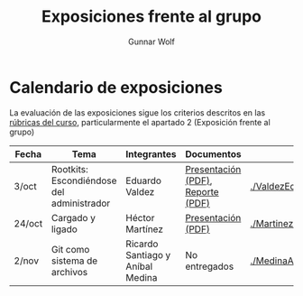 #+title: Exposiciones frente al grupo
#+author: Gunnar Wolf

* Calendario de exposiciones

La evaluación de las exposiciones sigue los criterios descritos en las
[[http://gwolf.sistop.org/rubricas.pdf][rúbricas del curso]], particularmente el apartado 2 (Exposición frente
al grupo)


|--------+-------------------------------------------+----------------------------------+-----------------------------------+-------------------------------------------------|
| Fecha  | Tema                                      | Integrantes                      | Documentos                        | Evaluación                                      |
|--------+-------------------------------------------+----------------------------------+-----------------------------------+-------------------------------------------------|
| 3/oct  | Rootkits: Escondiéndose del administrador | Eduardo Valdez                   | [[./ValdezEduardo/Rootkits_escondiéndose_del_administrador/Rootkits_diapositivas.pdf][Presentación (PDF)]], [[./ValdezEduardo/Rootkits_escondiéndose_del_administrador/Rootkits_reporte.pdf][Reporte (PDF)]] | [[./ValdezEduardo/evaluacion.org]]                  |
| 24/oct | Cargado y ligado                          | Héctor Martínez                  | [[./MartinezHector/CArgado_Ligado.pdf][Presentación (PDF)]]                | [[./MartinezHector/evaluacion.org]]                 |
| 2/nov  | Git como sistema de archivos              | Ricardo Santiago y Aníbal Medina | No entregados                     | [[./MedinaAnibal_y_SantiagoRicardo/evaluacion.org]] |
|--------+-------------------------------------------+----------------------------------+-----------------------------------+-------------------------------------------------|

